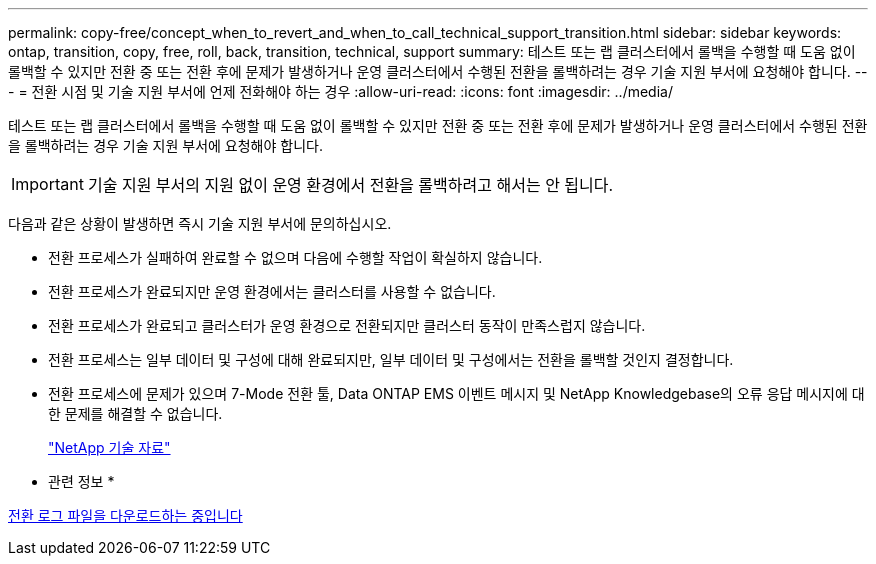 ---
permalink: copy-free/concept_when_to_revert_and_when_to_call_technical_support_transition.html 
sidebar: sidebar 
keywords: ontap, transition, copy, free, roll, back, transition, technical, support 
summary: 테스트 또는 랩 클러스터에서 롤백을 수행할 때 도움 없이 롤백할 수 있지만 전환 중 또는 전환 후에 문제가 발생하거나 운영 클러스터에서 수행된 전환을 롤백하려는 경우 기술 지원 부서에 요청해야 합니다. 
---
= 전환 시점 및 기술 지원 부서에 언제 전화해야 하는 경우
:allow-uri-read: 
:icons: font
:imagesdir: ../media/


[role="lead"]
테스트 또는 랩 클러스터에서 롤백을 수행할 때 도움 없이 롤백할 수 있지만 전환 중 또는 전환 후에 문제가 발생하거나 운영 클러스터에서 수행된 전환을 롤백하려는 경우 기술 지원 부서에 요청해야 합니다.


IMPORTANT: 기술 지원 부서의 지원 없이 운영 환경에서 전환을 롤백하려고 해서는 안 됩니다.

다음과 같은 상황이 발생하면 즉시 기술 지원 부서에 문의하십시오.

* 전환 프로세스가 실패하여 완료할 수 없으며 다음에 수행할 작업이 확실하지 않습니다.
* 전환 프로세스가 완료되지만 운영 환경에서는 클러스터를 사용할 수 없습니다.
* 전환 프로세스가 완료되고 클러스터가 운영 환경으로 전환되지만 클러스터 동작이 만족스럽지 않습니다.
* 전환 프로세스는 일부 데이터 및 구성에 대해 완료되지만, 일부 데이터 및 구성에서는 전환을 롤백할 것인지 결정합니다.
* 전환 프로세스에 문제가 있으며 7-Mode 전환 툴, Data ONTAP EMS 이벤트 메시지 및 NetApp Knowledgebase의 오류 응답 메시지에 대한 문제를 해결할 수 없습니다.
+
https://kb.netapp.com/["NetApp 기술 자료"]



* 관련 정보 *

xref:task_collecting_tool_logs.adoc[전환 로그 파일을 다운로드하는 중입니다]
